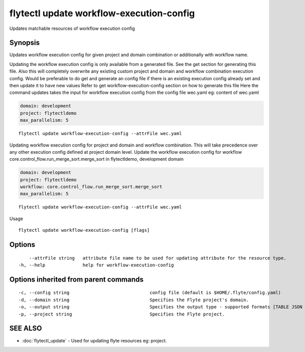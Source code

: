 .. _flytectl_update_workflow-execution-config:

flytectl update workflow-execution-config
-----------------------------------------

Updates matchable resources of workflow execution config

Synopsis
~~~~~~~~



Updates workflow execution config for given project and domain combination or additionally with workflow name.

Updating the workflow execution config is only available from a generated file. See the get section for generating this file.
Also this will completely overwrite any existing custom project and domain and workflow combination execution config.
Would be preferable to do get and generate an config file if there is an existing execution config already set and then update it to have new values
Refer to get workflow-execution-config section on how to generate this file
Here the command updates takes the input for workflow execution config from the config file wec.yaml
eg:  content of wec.yaml

.. code-block:: yaml

    domain: development
    project: flytectldemo
    max_parallelism: 5

::

 flytectl update workflow-execution-config --attrFile wec.yaml

Updating workflow execution config for project and domain and workflow combination. This will take precedence over any other
execution config defined at project domain level.
Update the workflow execution config for workflow core.control_flow.run_merge_sort.merge_sort in flytectldemo, development domain

.. code-block:: yaml

    domain: development
    project: flytectldemo
    workflow: core.control_flow.run_merge_sort.merge_sort
    max_parallelism: 5

::

 flytectl update workflow-execution-config --attrFile wec.yaml

Usage



::

  flytectl update workflow-execution-config [flags]

Options
~~~~~~~

::

      --attrFile string   attribute file name to be used for updating attribute for the resource type.
  -h, --help              help for workflow-execution-config

Options inherited from parent commands
~~~~~~~~~~~~~~~~~~~~~~~~~~~~~~~~~~~~~~

::

  -c, --config string                              config file (default is $HOME/.flyte/config.yaml)
  -d, --domain string                              Specifies the Flyte project's domain.
  -o, --output string                              Specifies the output type - supported formats [TABLE JSON YAML DOT DOTURL]. NOTE: dot, doturl are only supported for Workflow (default "TABLE")
  -p, --project string                             Specifies the Flyte project.

SEE ALSO
~~~~~~~~

* :doc:`flytectl_update` 	 - Used for updating flyte resources eg: project.

